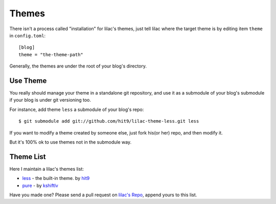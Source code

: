 .. _themes:

Themes
======

There isn't a process called "installation" for lilac's themes,
just tell lilac where the target theme is by editing item ``theme`` in ``config.toml``::

    [blog]
    theme = "the-theme-path"

Generally, the themes are under the root of your blog's directory.


Use Theme
---------

You really should manage your theme in a standalone git repository, and use it as a submodule of your blog's submodule if your blog is under
git versioning too.

For instance, add theme ``less`` a submodule of your blog's repo::

    $ git submodule add git://github.com/hit9/lilac-theme-less.git less

If you want to modify a theme created by someone else, just fork his(or her) repo,
and then modify it.

But it's 100% ok to use themes not in the submodule way.

.. _theme_list:

Theme List
-----------

Here I maintain a lilac's themes list:

- `less <https://github.com/hit9/lilac-theme-less>`_ - the built-in theme. by `hit9 <https://github.com/hit9>`_

- `pure <https://github.com/kshiftlv/lilac-theme-pure>`_ - by `kshiftlv <https://github.com/kshiftlv>`_

Have you made one? Please send a pull request on `lilac's Repo <https://github.com/hit9/lilac>`_, append yours to this list.

